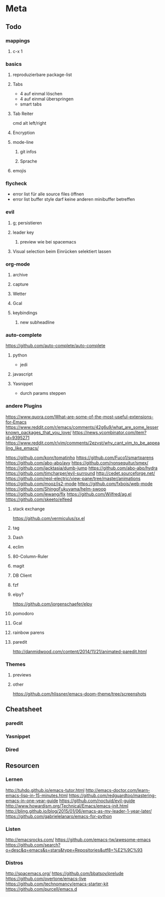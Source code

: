 * Meta
** Todo
*** mappings
**** c-x 1
*** basics
**** reproduzierbare package-list
**** Tabs
- 4 auf einmal löschen
- 4 auf einmal überspringen
- smart tabs
**** Tab Reiter
cmd alt left/right
**** Encryption
**** mode-line
***** git infos
***** Sprache
**** emojis

*** flycheck
- error list für alle source files öffnen
- error list buffer style darf keine anderen minibuffer betreffen

*** evil
**** g; persistieren
**** leader key
***** preview wie bei spacemacs
**** Visual selection beim Einrücken selektiert lassen

*** org-mode
**** archive
**** capture
**** Wetter
**** Gcal
**** keybindings
***** new subheadline

*** auto-complete
https://github.com/auto-complete/auto-complete
**** python
- jedi
**** javascript
**** Yasnippet
- durch params steppen


*** andere Plugins
https://www.quora.com/What-are-some-of-the-most-useful-extensions-for-Emacs
https://www.reddit.com/r/emacs/comments/42g6u9/what_are_some_lesserknown_packages_that_you_love/
https://news.ycombinator.com/item?id=9395271
https://www.reddit.com/r/vim/comments/2ezvst/why_cant_vim_to_be_appealing_like_emacs/

https://github.com/konr/tomatinho
https://github.com/Fuco1/smartparens
https://github.com/abo-abo/avy
https://github.com/nonsequitur/smex/
https://github.com/jacktasia/dumb-jump
https://github.com/abo-abo/hydra
https://github.com/timcharper/evil-surround
http://cedet.sourceforge.net/
https://github.com/repl-electric/view-pane/tree/master/animations
https://github.com/mooz/js2-mode
https://github.com/fxbois/web-mode
https://github.com/ShingoFukuyama/helm-swoop
https://github.com/lewang/flx
https://github.com/Wilfred/ag.el
https://github.com/skeeto/elfeed
**** stack exchange
https://github.com/vermiculus/sx.el
**** tag
**** Dash
**** eclim
**** 80-Column-Ruler
**** magit
**** DB Client
**** fzf
**** elpy?
https://github.com/jorgenschaefer/elpy
**** pomodoro
**** Gcal
**** rainbow parens
**** paredit
http://danmidwood.com/content/2014/11/21/animated-paredit.html

*** Themes
**** previews
**** other
https://github.com/hlissner/emacs-doom-theme/tree/screenshots

** Cheatsheet
*** paredit
*** Yasnippet
*** Dired

** Resourcen
*** Lernen
http://tuhdo.github.io/emacs-tutor.html
http://emacs-doctor.com/learn-emacs-lisp-in-15-minutes.html
https://github.com/redguardtoo/mastering-emacs-in-one-year-guide
https://github.com/noctuid/evil-guide
http://www.howardism.org/Technical/Emacs/emacs-init.html
http://bling.github.io/blog/2015/01/06/emacs-as-my-leader-1-year-later/
https://github.com/gabrielelanaro/emacs-for-python

*** Listen
http://emacsrocks.com/
https://github.com/emacs-tw/awesome-emacs
https://github.com/search?o=desc&q=emacs&s=stars&type=Repositories&utf8=%E2%9C%93

*** Distros
http://spacemacs.org/
https://github.com/bbatsov/prelude
https://github.com/overtone/emacs-live
https://github.com/technomancy/emacs-starter-kit
https://github.com/purcell/emacs.d
